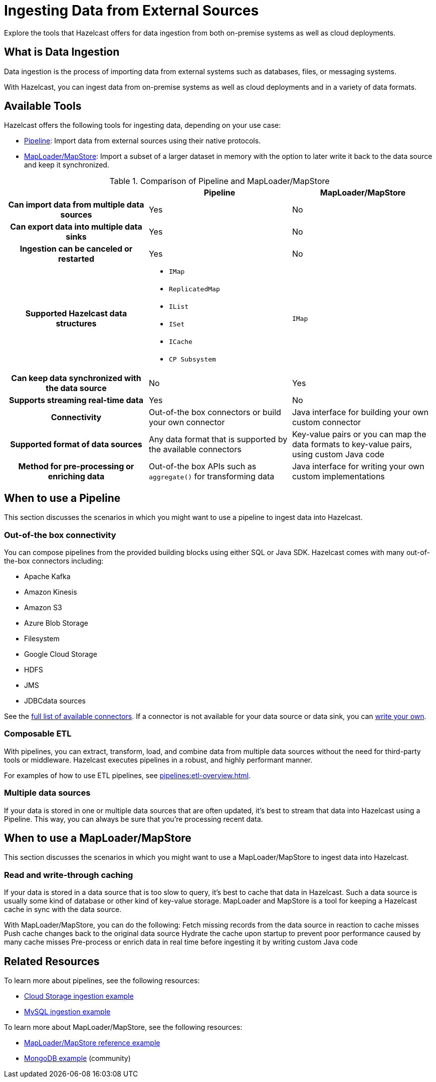 = Ingesting Data from External Sources
:description: Explore the tools that Hazelcast offers for data ingestion from both on-premise systems as well as cloud deployments.

{description}

== What is Data Ingestion

Data ingestion is the process of importing data from external systems such as databases, files, or messaging systems.

With Hazelcast, you can ingest data from on-premise systems as well as cloud deployments and in a variety of data formats.

== Available Tools

Hazelcast offers the following tools for ingesting data, depending on your use case:

- xref:pipelines:overview.adoc[Pipeline]: Import data from external sources using their native protocols.
- xref:data-structures:map.adoc#loading-and-storing-persistent-data[MapLoader/MapStore]: Import a subset of a larger dataset in memory with the option to later write it back to the data source and keep it synchronized. 

[cols="h,a,a"]
.Comparison of Pipeline and MapLoader/MapStore
|===
| |Pipeline|MapLoader/MapStore

|Can import data from multiple data sources
|Yes
|No

|Can export data into multiple data sinks
|Yes
|No

|Ingestion can be canceled or restarted
|Yes
|No

|Supported Hazelcast data structures
|
- `IMap`
- `ReplicatedMap`
- `IList`
- `ISet`
- `ICache`
- `CP Subsystem`
|`IMap`

|Can keep data synchronized with the data source
|No
|Yes

|Supports streaming real-time data
|Yes
|No

|Connectivity
|Out-of-the box connectors or build your own connector
|Java interface for building your own custom connector

|Supported format of data sources
|Any data format that is supported by the available connectors
|Key-value pairs or you can map the data formats to key-value pairs, using custom Java code

|Method for pre-processing or enriching data
|Out-of-the box APIs such as `aggregate()` for transforming data
|Java interface for writing your own custom implementations
|===

== When to use a Pipeline

This section discusses the scenarios in which you might want to use a pipeline to ingest data into Hazelcast.

=== Out-of-the box connectivity

You can compose pipelines from the provided building blocks using either SQL or Java SDK. Hazelcast comes with many out-of-the-box connectors including:

- Apache Kafka
- Amazon Kinesis
- Amazon S3
- Azure Blob Storage
- Filesystem
- Google Cloud Storage
- HDFS
- JMS
- JDBCdata sources

See the xref:pipelines:sources-sinks.adoc[full list of available connectors]. If a connector is not available for your data source or data sink, you can xref:pipelines:custom-stream-source.adoc[write your own].

=== Composable ETL

With pipelines, you can extract, transform, load, and combine data from multiple data sources without the need for third-party tools or middleware. Hazelcast executes pipelines in a robust, and highly performant manner.

For examples of how to use ETL pipelines, see xref:pipelines:etl-overview.adoc[].

=== Multiple data sources

If your data is stored in one or multiple data sources that are often updated, it’s best to stream that data into Hazelcast using a Pipeline. This way, you can always be sure that you’re processing recent data.
 
== When to use a MapLoader/MapStore

This section discusses the scenarios in which you might want to use a MapLoader/MapStore to ingest data into Hazelcast.

=== Read and write-through caching

If your data is stored in a data source that is too slow to query, it’s best to cache that data in Hazelcast. Such a data source is usually some kind of database or other kind of key-value storage. MapLoader and MapStore is a tool for keeping a Hazelcast cache in sync with the data source.

With MapLoader/MapStore, you can do the following:
Fetch missing records from the data source in reaction to cache misses
Push cache changes back to the original data source
Hydrate the cache upon startup to prevent poor performance caused by many cache misses
Pre-process or enrich data in real time before ingesting it by writing custom Java code

== Related Resources

To learn more about pipelines, see the following resources:

- link:https://github.com/hazelcast/hazelcast-code-samples/tree/master/jet/files-cloud/src/main/java/com/hazelcast/samples/jet/files/cloud[Cloud Storage ingestion example^]
- link:https://github.com/hazelcast/hazelcast-code-samples/blob/master/jet/jdbc/src/main/java/com/hazelcast/samples/jet/jdbc/JdbcSource.java[MySQL ingestion example^]

To learn more about MapLoader/MapStore, see the following resources:

- link:https://github.com/hazelcast/hazelcast-code-samples/blob/master/distributed-map/mapstore/src/main/java/LoadAll.java[MapLoader/MapStore reference example^]
- link:https://github.com/thejasbabu/hazelcast-mongo-mapstore[MongoDB example^] (community)


